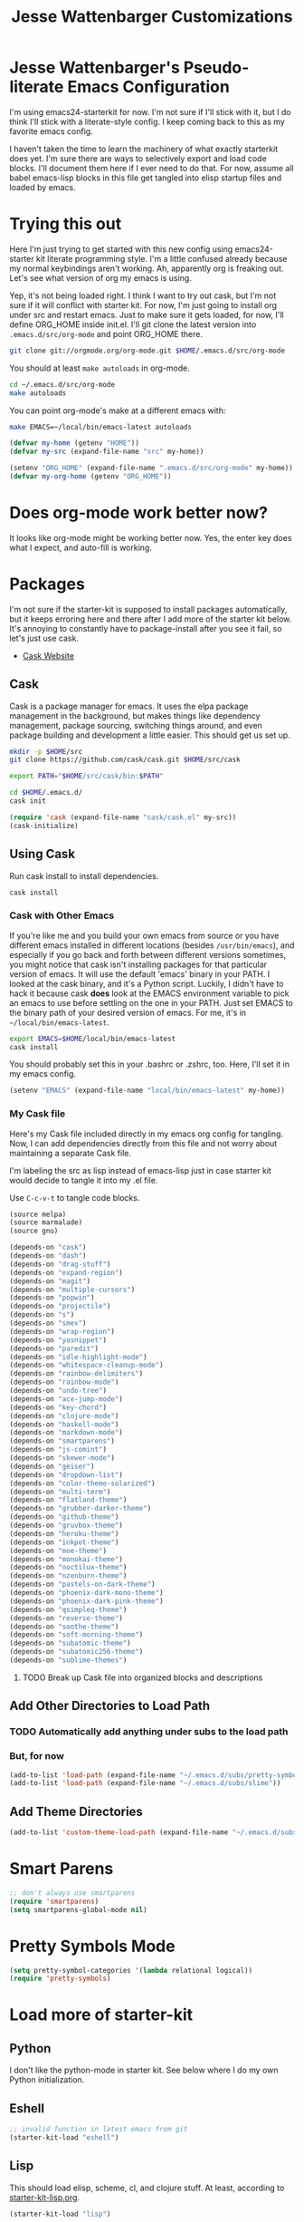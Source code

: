 #+TITLE: Jesse Wattenbarger Customizations
#+OPTIONS: toc:2 num:nil ^:nil

* Jesse Wattenbarger's Pseudo-literate Emacs Configuration
I'm using emacs24-starterkit for now. I'm not sure if I'll stick with
it, but I do think I'll stick with a literate-style config. I keep
coming back to this as my favorite emacs config.

I haven't taken the time to learn the machinery of what exactly
starterkit does yet. I'm sure there are ways to selectively export and
load code blocks. I'll document them here if I ever need to do
that. For now, assume all babel emacs-lisp blocks in this file get tangled into
elisp startup files and loaded by emacs.

* Trying this out
Here I'm just trying to get started with this new config using
emacs24-starter kit literate programming style.  I'm a little confused
already because my normal keybindings aren't working. Ah, apparently
org is freaking out. Let's see what version of org my emacs is using.

Yep, it's not being loaded right.  I think I want to try out cask, but
I'm not sure if it will conflict with starter kit.  For now, I'm just
going to install org under src and restart emacs.  Just to make sure
it gets loaded, for now, I'll define ORG_HOME inside init.el. I'll git
clone the latest version into =.emacs.d/src/org-mode= and point
ORG_HOME there.

#+BEGIN_SRC sh
git clone git://orgmode.org/org-mode.git $HOME/.emacs.d/src/org-mode
#+END_SRC

You should at least =make autoloads= in org-mode.

#+BEGIN_SRC sh
cd ~/.emacs.d/src/org-mode
make autoloads
#+END_SRC

You can point org-mode's make at a different emacs with:

#+BEGIN_SRC sh
make EMACS=~/local/bin/emacs-latest autoloads
#+END_SRC

#+BEGIN_SRC emacs-lisp
(defvar my-home (getenv "HOME"))
(defvar my-src (expand-file-name "src" my-home))
#+END_SRC

#+BEGIN_SRC emacs-lisp
(setenv "ORG_HOME" (expand-file-name ".emacs.d/src/org-mode" my-home))
(defvar my-org-home (getenv "ORG_HOME"))
#+END_SRC

* Does org-mode work better now?
It looks like org-mode might be working better now. Yes, the enter key
does what I expect, and auto-fill is working.

* Packages
I'm not sure if the starter-kit is supposed to install packages
automatically, but it keeps erroring here and there after I add more
of the starter kit below. It's annoying to constantly have to
package-install after you see it fail, so let's just use cask.
  - [[http://cask.github.io/][Cask Website]]

** Cask
Cask is a package manager for emacs. It uses the elpa package
management in the background, but makes things like dependency
management, package sourcing, switching things around, and even
package building and development a little easier. This should get us
set up.
#+BEGIN_SRC sh
mkdir -p $HOME/src
git clone https://github.com/cask/cask.git $HOME/src/cask
#+END_SRC

#+BEGIN_SRC sh
export PATH="$HOME/src/cask/bin:$PATH"
#+END_SRC

#+BEGIN_SRC sh
cd $HOME/.emacs.d/
cask init
#+END_SRC

#+BEGIN_SRC emacs-lisp
(require 'cask (expand-file-name "cask/cask.el" my-src))
(cask-initialize)
#+END_SRC

** Using Cask
Run cask install to install dependencies.
#+BEGIN_SRC sh
cask install
#+END_SRC

*** Cask with Other Emacs
If you're like me and you build your own emacs from source or you have
different emacs installed in different locations (besides
=/usr/bin/emacs=), and especially if you go back and forth between
different versions sometimes, you might notice that cask isn't
installing packages for that particular version of emacs. It will use
the default 'emacs' binary in your PATH. I looked at the cask binary,
and it's a Python script. Luckily, I didn't have to hack it because
cask *does* look at the EMACS environment variable to pick an emacs to
use before settling on the one in your PATH. Just set EMACS to the
binary path of your desired version of emacs. For me, it's in
=~/local/bin/emacs-latest=.

#+BEGIN_SRC sh
export EMACS=$HOME/local/bin/emacs-latest
cask install
#+END_SRC

You should probably set this in your .bashrc or .zshrc, too. Here,
I'll set it in my emacs config.

#+BEGIN_SRC emacs-lisp
(setenv "EMACS" (expand-file-name "local/bin/emacs-latest" my-home))
#+END_SRC

*** My Cask file
Here's my Cask file included directly in my emacs org config for
tangling. Now, I can add dependencies directly from this file and not
worry about maintaining a separate Cask file.

I'm labeling the src as lisp instead of emacs-lisp just in case
starter kit would decide to tangle it into my .el file.

Use =C-c-v-t= to tangle code blocks.

#+BEGIN_SRC lisp :tangle Cask :exports code
(source melpa)
(source marmalade)
(source gnu)

(depends-on "cask")
(depends-on "dash")
(depends-on "drag-stuff")
(depends-on "expand-region")
(depends-on "magit")
(depends-on "multiple-cursors")
(depends-on "popwin")
(depends-on "projectile")
(depends-on "s")
(depends-on "smex")
(depends-on "wrap-region")
(depends-on "yasnippet")
(depends-on "paredit")
(depends-on "idle-highlight-mode")
(depends-on "whitespace-cleanup-mode")
(depends-on "rainbow-delimiters")
(depends-on "rainbow-mode")
(depends-on "undo-tree")
(depends-on "ace-jump-mode")
(depends-on "key-chord")
(depends-on "clojure-mode")
(depends-on "haskell-mode")
(depends-on "markdown-mode")
(depends-on "smartparens")
(depends-on "js-comint")
(depends-on "skewer-mode")
(depends-on "geiser")
(depends-on "dropdown-list")
(depends-on "color-theme-solarized")
(depends-on "multi-term")
(depends-on "flatland-theme")
(depends-on "grubber-darker-theme")
(depends-on "github-theme")
(depends-on "gruvbox-theme")
(depends-on "heroku-theme")
(depends-on "inkpot-theme")
(depends-on "moe-theme")
(depends-on "monokai-theme")
(depends-on "noctilux-theme")
(depends-on "nzenburn-theme")
(depends-on "pastels-on-dark-theme")
(depends-on "phoenix-dark-mono-theme")
(depends-on "phoenix-dark-pink-theme")
(depends-on "qsimpleq-theme")
(depends-on "reverse-theme")
(depends-on "soothe-theme")
(depends-on "soft-morning-theme")
(depends-on "subatomic-theme")
(depends-on "subatomic256-theme")
(depends-on "sublime-themes")
#+END_SRC

**** TODO Break up Cask file into organized blocks and descriptions

** Add Other Directories to Load Path
*** TODO Automatically add anything under subs to the load path
*** But, for now
#+BEGIN_SRC emacs-lisp
(add-to-list 'load-path (expand-file-name "~/.emacs.d/subs/pretty-symbols"))
(add-to-list 'load-path (expand-file-name "~/.emacs.d/subs/slime"))
#+END_SRC
** Add Theme Directories
#+BEGIN_SRC emacs-lisp
(add-to-list 'custom-theme-load-path (expand-file-name "~/.emacs.d/subs/base16"))
#+END_SRC
* Smart Parens
#+BEGIN_SRC emacs-lisp
;; don't always use smartparens
(require 'smartparens)
(setq smartparens-global-mode nil)
#+END_SRC

* Pretty Symbols Mode
#+BEGIN_SRC emacs-lisp
(setq pretty-symbol-categories '(lambda relational logical))
(require 'pretty-symbols)
#+END_SRC
* Load more of starter-kit
** Python
I don't like the python-mode in starter kit. See below where I do my
own Python initialization.
** Eshell
 #+BEGIN_SRC emacs-lisp
;; invalid function in latest emacs from git
(starter-kit-load "eshell")
 #+END_SRC

** Lisp
This should load elisp, scheme, cl, and clojure stuff.
At least, according to [[file:starter-kit-lisp.org][starter-kit-lisp.org]].
#+BEGIN_SRC emacs-lisp
(starter-kit-load "lisp")
#+END_SRC

** Javascript
#+BEGIN_SRC emacs-lisp
;; (starter-kit-load "js")
#+END_SRC

Starter kit uses espresso-mode. I haven't used it much, but I don't
mind giving it a shot. I can always go back to js2-mode or switch
between the two. So, I'll leave that alone for now. But, I'll add
js-comint for getting a js repl inside emacs. I'll set it up to use
node.js for now. You can really use any js interpreter (e.g., Rhino,
Spidermonkey, node.js).

#+BEGIN_SRC emacs-lisp
(require 'js-comint)
(setq inferior-js-program-command "~/bin/node")
#+END_SRC

I'm not sure if espresso-mode has send-sexp functions or not, so I'll
just leave those out for now. Otherwise, js-comint recommends
something like this.

#+BEGIN_SRC emacs-lisp
(add-hook 'js2-mode-hook '(lambda () 
			    (local-set-key "\C-x\C-e" 'js-send-last-sexp)
			    (local-set-key "\C-\M-x" 'js-send-last-sexp-and-go)
			    (local-set-key "\C-cb" 'js-send-buffer)
			    (local-set-key "\C-c\C-b" 'js-send-buffer-and-go)
			    (local-set-key "\C-cl" 'js-load-file-and-go)
			    ))
#+END_SRC

*** Switching to js2-mode by default
**** TODO Look into why js2 mode isn't always loading
**** TODO Look into why pretty-symbols-mode is not starting
Looks like it's because the load-path was not getting initialized.
No time to fix it now.

#+BEGIN_SRC emacs-lisp
(define-abbrev-table 'js2-mode-abbrev-table '())
(add-to-list 'auto-mode-alist '("\\.js$" . js2-mode))
(add-to-list 'auto-mode-alist '("\\.json$" . js2-mode))
;; (add-hook 'js-mode-hook 'moz-minor-mode)
;; (add-hook 'js2-mode-hook 'turn-on-paredit)
(add-hook 'js2-mode-hook 'run-starter-kit-coding-hook)
(add-hook 'js-mode-hook 'idle-highlight)
(add-hook 'js2-mode-hook '(lambda()
                            ;; (pretty-symbols-mode)
                            (abbrev-mode)
                            (smartparens-mode)
                            (setq js-indent-level 2)
                            (setq js2-basic-offset 2)))
#+END_SRC

*** Since pretty-symbols-mode does not appear to be working right now
Turn function into pretty f symbol in js2-mode.
#+BEGIN_SRC emacs-lisp
(font-lock-add-keywords
 'js2-mode `(("\\<\\(function\\) *("
              (0 (progn (compose-region (match-beginning 1)
                                        (match-end 1) "\u0192") nil)))))
#+END_SRC
*** Trying out slime and swank-js
#+BEGIN_SRC emacs-lisp
;; (global-set-key [f5] 'slime-js-reload)
;; (add-hook 'js2-mode-hook
;;           (lambda ()
;;             (slime-js-minor-mode 1)))
#+END_SRC
*** Now trying skewer-mode
#+BEGIN_SRC emacs-lisp
;; (when (package-installed-p 'skewer-mode))
;; (add-hook 'js2-mode-hook 'skewer-mode)
#+END_SRC

*** js2-refactor
#+BEGIN_SRC emacs-lisp
;; js2-refactor
(require 'package)
(when (package-installed-p 'js2-refactor)
  (eval-after-load "js2-mode"
    '(progn
       (js2r-add-keybindings-with-prefix "C-c C-m")
       (define-key js2-mode-map (kbd "C-c C-g") 'js2r-add-to-globals-annotation))))
#+END_SRC
*** Coffee Mode
#+BEGIN_SRC emacs-lisp
(add-hook 'coffee-mode-hook
          (lambda ()
            (define-key coffee-mode-map (kbd "M-r") 'coffee-compile-buffer)
            (define-key coffee-mode-map (kbd "M-R") 'coffee-compile-region)
            (define-key coffee-mode-map (kbd "<tab>") 'coffee-indent)
            (define-key coffee-mode-map (kbd "<backtab>") 'coffee-unindent)))
(add-to-list 'auto-mode-alist '("\\.coffee$" . coffee-mode))
(add-to-list 'auto-mode-alist '("\\.cson$" . coffee-mode))
;; Use js2-mode for displaying compiled CS
(setq coffee-js-mode 'js2-mode)
;; Handle backtabs and indenting regions
(defun coffee-indent-block ()
  (shift-region coffee-tab-width)
  (setq deactivate-mark nil))

(defun coffee-unindent-block ()
  (shift-region (- coffee-tab-width))
  (setq deactivate-mark nil))

(defun coffee-indent ()
  (interactive)
  (if (and (boundp 'ac-trigger-command-p) (ac-trigger-command-p last-command))
      (auto-complete)
    (if mark-active
        (coffee-indent-block)
      (indent-for-tab-command))))

(defun coffee-unindent ()
  (interactive)
  (if mark-active
      (coffee-unindent-block)
    (progn
      (indent-line-to (- (current-indentation) coffee-tab-width)))))
#+END_SRC

*** Skeletons and Templates
Read more about skeletons in the Emacs Autotype manual (C-h i m a)
***** TODO prompt for extra context exports
#+BEGIN_SRC emacs-lisp
(define-skeleton jwatt/js-setup-repl-skel
  "Inserts some repl setup for node."
  nil
  "var repl = require('repl');\n"
  "var _ = require('lodash');\n\n"
  "var context = repl.start({
    prompt: '* ' + __dirname + ' > ',
    terminal: true,
    useColors: true,
    input: process.stdin,
    output: process.stdout
    }).context;\n"
  _
  )

(define-skeleton jwatt/js-require-skel
  "Inserts a require."
  "Require: "
  "var " _ " = require('" str "');"
)

(define-skeleton jwatt/js-fn-skel
  "Insert an anonymous function."
  nil
  "function("
  ("Var:" str ", ")
  & -2
  ") {" ?\n
  > _ ?\n
  >"}")

(define-skeleton jwatt/js-console-log
  "Insert a console.log()"
  nil
  > "console.log("_ ");")


(require 'tempo)
(setq tempo-interactive t)
(defvar tempo-initial-pos nil)
(defadvice tempo-insert (around tempo-insert-pos act)
  "Define initial position."
  (if (eq element '~)
      (setq tempo-initial-pos (point-marker))
    ad-do-it))
(defadvice tempo-insert-template (around tempo-insert-template-pos act)
  "Set initial position when defined."
  (setq tempo-initial-pos nil)
  ad-do-it
  (if tempo-initial-pos
      (progn
        (put template 'no-self-insert t)
        (goto-char tempo-initial-pos))
    (put template 'no-self-insert nil)))

(defvar js-tempo-tags nil)
(tempo-define-template "js-if"
                       '(> "if (" ~ ") {" n>
                           > n
                           "}" > n>
                           )
                       "if"
                       "Insert a js if statement"
                       'js-tempo-tags)

(define-abbrev js2-mode-abbrev-table "8req" "" 'jwatt/js-require-skel)
(define-abbrev js2-mode-abbrev-table "8fn" "" 'jwatt/js-fn-skel)
(define-abbrev js2-mode-abbrev-table "8l" "" 'jwatt/js-console-log)
(define-abbrev js2-mode-abbrev-table "8if" "" 'tempo-template-js-if)
#+END_SRC

** Misc-recommended
Let's see what this is like.
#+BEGIN_SRC emacs-lisp
(starter-kit-load "misc-recommended")
#+END_SRC
** Haskell
Load the starter-kit haskell.

Add this to your Cask.
#+BEGIN_SRC lisp
(depends-on "haskell-mode")
#+END_SRC

#+BEGIN_SRC emacs-lisp
(starter-kit-load "haskell")
#+END_SRC

* YASnippet setup
#+BEGIN_SRC emacs-lisp
(require 'dropdown-list)
(setq yas-prompt-functions '(yas-dropdown-prompt
                             yas-ido-prompt
                             yas-completing-prompt))
#+END_SRC

* Python
** Basic Python Setup
#+BEGIN_SRC emacs-lisp
  (require 'python)

  ;; setup completion, etc. for IPython
  (setq
   python-shell-interpreter "ipython"
   python-shell-interpreter-args ""
   python-shell-prompt-regexp "In \\[[0-9]+\\]: "
   python-shell-prompt-output-regexp "Out\\[[0-9]+\\]: "
   python-shell-completion-setup-code
     "from IPython.core.completerlib import module_completion"
   python-shell-completion-module-string-code
     "';'.join(module_completion('''%s'''))\n"
   python-shell-completion-string-code
     "';'.join(get_ipython().Completer.all_completions('''%s'''))\n")

  (setq python-skeleton-autoinsert t)
  ;; TODO: Use a different directory for pydoc-info?
  ;; TODO: Only run this if pydoc-info is installed
  ;; (add-to-list 'load-path (expand-file-name "~/.emacs.d/subs/pydoc-info"))
  ;; (require 'pydoc-info)
  ;; (info-lookup-add-help
  ;;    :mode 'python-mode
  ;;    :parse-rule 'pydoc-info-python-symbol-at-point
  ;;    :doc-spec
  ;;    '(("(python)Index" pydoc-info-lookup-transform-entry)
  ;;      ("(TARGETNAME)Index" pydoc-info-lookup-transform-entry)))
#+END_SRC

* Scheme and Geiser
#+BEGIN_SRC emacs-lisp
(setq geiser-active-implementations '(guile))
#+END_SRC

* Org-mode
Arguably the most important for me. In my previous config, I
autoloaded files from an init.d directory under my .emacs.d. I'll just
start ripping pieces out of my org.el and making them work here. It
will be a lot more organized than my current org.el.  Let's get
started.

** Load Path
I should already have org-mode loaded by the starterkit and my
ORG_HOME, so I shouldn't need to add it to my load path anymore. I
want to make sure the contrib directory for org-mode is in my load
path, though. I'll setup the mode-alist here, too (and possibly other
top-level stuff later).


#+BEGIN_SRC emacs-lisp
(add-to-list 'load-path (expand-file-name "contrib/lisp" my-org-home))
(add-to-list 'auto-mode-alist '("\\.\\(org\\|org_archive\\|txt\\)$" . org-mode))
;; this probably isn't needed with the starter-kit
(setq  org-insert-mode-line-in-empty-file t)
(require 'org)
#+END_SRC

** Global Org Keys
#+BEGIN_SRC emacs-lisp
(global-set-key "\C-cl" 'org-store-link)
(global-set-key "\C-cc" 'org-capture)
(global-set-key "\C-ca" 'org-agenda)
(global-set-key "\C-cb" 'org-iswitchb)
#+END_SRC

** Local Org Keys
I'm leaving this commented for now because I haven't pulled in
org-pomodoro yet.
#+BEGIN_SRC emacs-lisp
;; (local-set-key "\C-co" 'org-pomodoro)
#+END_SRC

** Org Directories and Special Files
I use =~/org= as my base. I also have an =~/org/personal= directory
that is encrypted, but it gets dynamically loaded in special agenda
views which you can see later on.
#+BEGIN_SRC emacs-lisp
  (setq org-directory "~/org")
  (setq org-default-notes-file (concat org-directory "/notes.org"))
  (setq org-default-ideas-file (concat org-directory "/ideas.org"))
  (setq org-agenda-files '("~/org"))
  (setq org-refile-targets '((nil :maxlevel . 2)
                             (org-agenda-files :maxlevel . 1)))
#+END_SRC

** Other Org Settings Variables
I won't explain each setting variable right now, but I'll try to group
them all here.
#+BEGIN_SRC emacs-lisp
    (setq org-log-done 'time)
    (setq org-refile-use-outline-path 'file)
    (setq org-refile-allow-creating-parent-nodes 'confirm)
    (setq org-enforce-todo-dependencies t)
    (setq org-enforce-todo-checkbox-dependencies t)
  (setq org-agenda-dim-blocked-tasks t)

  ; Targets complete directly with IDO
  (setq org-outline-path-complete-in-steps nil)

  ; Use IDO for both buffer and file completion and ido-everywhere to t
  (setq org-completion-use-ido t)
  (setq ido-everywhere t)
  (setq ido-max-directory-size 100000)
  (ido-mode (quote both))

  ; Use the current window when visiting files and buffers with ido
  (setq ido-default-file-method 'selected-window)
  (setq ido-default-buffer-method 'selected-window)

  ;; remember clocking between sessions
  (setq org-clock-persist 'history)
  (org-clock-persistence-insinuate)

  ;; logbook drawer and clocking
  (setq org-log-into-drawer t)
  (setq org-clock-into-drawer t)

  ;; archive setup
  (setq org-archive-mark-done nil)
  (setq org-archive-location "%s_archive::* Archived Tasks")

  ;; preserve indentation for babel (makefiles)
  (setq org-src-preserve-indentation t)
#+END_SRC

** Org Hooks
If you didn't know, emacs loves hooks (as most interactive and
programmable software should). You can add hooks for
different modes that enable other modes, set variables, or do anything
at all really. Here is where I setup some hooks for org-modes.

I like abbrev-mode. honestly, I haven't been using auto-fill mode
lately. I'll comment it out for now.

#+BEGIN_SRC emacs-lisp
  (add-hook 'org-mode-hook (lambda () (abbrev-mode t)))
  (add-hook 'org-mode-hook (lambda () (remove-hook 'before-save-hook 'whitespace-cleanup)))
  ;; (add-hook 'org-mode-hook 'auto-fill-mode)
  ;; (add-hook 'org-capture-mode-hook 'auto-fill-mode)
#+END_SRC

** Org Tasks
These can be overrided or appended per-file. But, these are my default
tasks types.
#+BEGIN_SRC emacs-lisp
  ; Setup Tasks
  (setq org-todo-keywords
        (quote (
        (type "NOTE(N)" "IDEA(i)" "|" "DISMISSED")
        (sequence "TODO(t)" "NEXT(n)" "|" "DONE(d)")
        (sequence "WAITING(w@/!)" "HOLD(h@/!)" "|" "CANCELLED(c@/!)" "PHONE")
        )))
  (setq org-todo-keyword-faces
        (quote (("TODO" :foreground "tomato" :weight bold)
                ("NEXT" :foreground "wheat" :weight bold)
                ("DONE" :foreground "spring green" :weight bold)
                ("WAITING" :foreground "orange" :weight bold)
                ("HOLD" :foreground "magenta" :weight bold)
                ("CANCELLED" :foreground "dim gray" :weight bold)
                ("PHONE" :foreground "orchid" :weight bold)
                ("NOTE" :foreground "dark turquoise" :weight bold)
                ("IDEA" :foreground "yellow1" :weight bold))))
#+END_SRC
** Capture Templates
These are for quickly capturing stuff from any buffer in emacs. These
are awesome. If you use org-mode, but have never used the capture-mode
stuff, try it out! Mine is fairly basic right now. Notes, Ideas,
Todos, and I added Work Journal and Journal entries because I use
separate journal.org files for writing longer journal-like entries.
#+BEGIN_SRC emacs-lisp
;; capture templates
(setq org-capture-templates
      '(("t" "Todo" entry (file org-default-notes-file)
        "* TODO %?\n%U\n%a\n" :clock-in t :clock-resume t)
        ("n" "Note" entry (file org-default-notes-file)
         "* NOTE %? %^G\n%U\n  %i\n  %a\n")
        ("i" "Idea" entry (file org-default-ideas-file)
         "* IDEA %?\n%U\n%a\n" :clock-in t :clock-resume t)
        ("J" "Work Journal" entry
         (file+datetree (concat org-directory "/journal.org"))
         "* %?\nEntered on %U\n  %i\n  %a")
        ("j" "Personal Journal" entry
         (file+datetree (concat org-directory "/personal/journal.org"))
         "* %?\nEntered on %U\n  %i\n  %a")
        ("x" "X selection" entry (file org-default-notes-file)
         "* %? \n%U\n  %i\n  %x\n")))
#+END_SRC

** Agendas
I like most of the default agenda commands, but since I want to keep
separate agendas for work and personal stuff, I just use hooks to bind
resetting the =org-agenda-files= variable before building my
agendas. Yes, I love you org-mode, I love you lisp, and I love you
emacs.

Define Agenda Files. By default, I use all files ending in =.org= and
=.org.gpg=. The default place for my agenda files is the same as my
org-directory. So any files that match this regexp in there will be
considered for the agenda views.

#+BEGIN_SRC emacs-lisp
(setq org-agenda-file-regexp "\\`[^.].*\\.org\\(\\.gpg\\)?\\'")
#+END_SRC

#+BEGIN_SRC emacs-lisp
(setq org-agenda-custom-commands
      '(("P" "Personal agenda"
         agenda "Personal" ((org-agenda-files '("~/org/personal"))
                            ))
        ("A" "Agenda for everything"
          agenda "Everything"
          ((org-agenda-files '("~/org" "~/org/personal"))
           ))))
#+END_SRC

** Babel
Here are a few config items for Babel, code blocks and literate
programming. I'm sure this section will get bigger as I'm getting
really into LP lately. It's one reason why I'm getting down with this
emacs24-starter-kit joint.
#+BEGIN_SRC emacs-lisp
;; stuff for code blocks
(setq org-src-fontify-natively t)
(setq org-src-tab-acts-natively t)
(setq org-src-preserve-indentation t)

;; load languages with babel
(org-babel-do-load-languages
 (quote org-babel-load-languages)
 (quote ((emacs-lisp . t)
                                    (R . t)
                                    (python . t)
                                    (sh . t)
                                    (dot . t)
                                    (ditaa . t)
                                    (ruby . t)
                                    (gnuplot . t)
                                    (clojure . t)
                                    (ledger . t)
                                    (org . t)
                                    (plantuml . t)
                                    (latex . t)
                                    (makefile . t))))
;; Do not prompt to confirm evaluation
(setq org-confirm-babel-evaluate nil)

;; Use fundamental mode when editing plantuml blocks
(add-to-list 'org-src-lang-modes (quote ("plantuml" . fundamental)))

#+END_SRC

** Skeletons and Abbrevs
#+BEGIN_SRC emacs-lisp
(define-skeleton jwatt/org-src-name-block
  "Insert #+name"
  "name: "
  > "#+name: " str
  ?\n "#+begin_src "
  ("headers:" str " ")
  & -1
  ?\n _ ?\n
  "#+end_src"
  )


(define-abbrev org-mode-abbrev-table "<sn" "" 'jwatt/org-src-name-block)
#+END_SRC
** Custom Org Functions
*** Org Archiving
I stole this from (TODO: insert ref). He has a great setup, and his
literate org guide is an excellent way to get started with org-mode.
#+BEGIN_SRC emacs-lisp
(defun bh/skip-non-archivable-tasks ()
  "Skip trees that are not available for archiving"
  (save-restriction
    (widen)
    ;; Consider only tasks with done todo headings as archivable candidates
    (let ((next-headline (save-excursion (or (outline-next-heading) (point-max))))
          (subtree-end (save-excursion (org-end-of-subtree t))))
      (if (member (org-get-todo-state) org-todo-keywords-1)
          (if (member (org-get-todo-state) org-done-keywords)
              (let* ((daynr (string-to-int (format-time-string "%d" (current-time))))
                     (a-month-ago (* 60 60 24 (+ daynr 1)))
                     (last-month (format-time-string "%Y-%m-" (time-subtract (current-time) (seconds-to-time a-month-ago))))
                     (this-month (format-time-string "%Y-%m-" (current-time)))
                     (subtree-is-current (save-excursion
                                           (forward-line 1)
                                           (and (< (point) subtree-end)
                                                (re-search-forward (concat last-month "\\|" this-month) subtree-end t)))))
                (if subtree-is-current
                    subtree-end ; Has a date in this month or last month, skip it
                  nil))  ; available to archive
            (or subtree-end (point-max)))
        next-headline))))
#+END_SRC
*** Publishing
**** Setup
Most of this publishing setup was taken from the norang doc, and I've
modified it to suite my needs over time.

#+BEGIN_SRC emacs-lisp
; Inline images in HTML instead of producting links to the image
(setq org-html-inline-images t)

; Use org.css from the norang website for export document stylesheets
;; (setq org-html-head-extra "<link rel=\"stylesheet\" href=\"http://doc.norang.ca/org.css\" type=\"text/css\" />")
;; (setq org-html-head-include-default-style nil)

; Do not generate internal css formatting for HTML exports
;; (setq org-export-htmlize-output-type (quote css))
; Export with LaTeX fragments
(setq org-export-with-LaTeX-fragments t)
; Increase default number of headings to export
(setq org-export-headline-levels 6)

; I'm lazy and don't want to remember the name of the project to publish when I modify
; a file that is part of a project.  So this function saves the file, and publishes
; the project that includes this file
;
; It's bound to C-S-F12 so I just edit and hit C-S-F12 when I'm done and move on to the next thing
(defun bh/save-then-publish (&optional force)
  (interactive "P")
  (save-buffer)
  (org-save-all-org-buffers)
  (let ((org-html-head-extra)
        (org-html-validation-link "<a href=\"http://validator.w3.org/check?uri=referer\">Validate XHTML 1.0</a>"))
    (org-publish-current-project force)))

(global-set-key (kbd "C-s-<f12>") 'bh/save-then-publish)
#+END_SRC
**** LaTeX setup and exports
This is from the [[http://orgmode.org/worg/org-faq.html][org-mode FAQ]].
#+BEGIN_QUOTE
How can I get colored source code when exporting to LaTeX?

As of Sun Aug 9 2009 the "current" version of Org-mode (see keeping-current-with-Org-mode-development) supports exporting source code to LaTeX using the listings package.

To turn on listing export add the following to your Org-mode customization. 
#+END_QUOTE
#+BEGIN_SRC emacs-lisp :tangle no :exports no
;; require org-latex so that the following variables are defined
;; (require 'org-latex)

;; tell org to use listings
;; (setq org-export-latex-listings t)

;; you must include the listings package
;; (add-to-list 'org-export-latex-packages-alist '("" "listings"))

;; if you want colored source code then you need to include the color package
;; (add-to-list 'org-export-latex-packages-alist '("" "color"))
#+END_SRC

However, I think it's out of date compared to org-mode 8+. I found
this link that seems a little more up-to-date:
[[http://joat-programmer.blogspot.com/2013/07/org-mode-version-8-and-pdf-export-with.html][org-mode 8 and pdf export]]

For this to work, python pygments and the LaTeX minted packages need
to be installed.
#+BEGIN_SRC sh :tangle no :exports code
pip install pygments
#+END_SRC

I think Ubuntu includes the minted LaTeX package in
texlive-latex-recommended or -extra.
#+BEGIN_SRC emacs-lisp
;; Include the latex-exporter
(require 'ox-latex)
;; Add minted to the defaults packages to include when exporting.
(add-to-list 'org-latex-packages-alist '("" "minted" "" "cite"))
;; Tell the latex export to use the minted package for source
;; code coloration.
(setq org-latex-listings 'minted)
;; Let the exporter use the -shell-escape option to let latex
;; execute external programs.
;; This obviously and can be dangerous to activate!
;; jwatt: I'm not sure if i need to do this.
;; (setq org-latex-pdf-process
;;       '("xelatex -shell-escape -interaction nonstopmode -output-directory %o %f"))
#+END_SRC

***** LaTeX pdf process
If LaTeX exporting isn't working, then this is probably why.
I'm trying to use latexmk because of my use of minted for source code
and bibtex for citations. I'm not sure if a regular latex compile will
run the right number of times.

#+BEGIN_SRC emacs-lisp
;; Use latexmk for PDF export
(setq org-latex-pdf-process
      (list "latexmk -pdflatex='pdflatex -shell-escape -interaction nonstopmode' -bibtex -pdf -f %f"))
#+END_SRC

***** BibTeX Setup
#+BEGIN_SRC emacs-lisp
;; Configure RefTeX for use with org-mode. At the end of your
;; org-mode file you need to insert your style and bib file:
;; \bibliographystyle{plain}
;; \bibliography{ProbePosition}
;; See http://www.mfasold.net/blog/2009/02/using-emacs-org-mode-to-draft-papers/
;; (setq-default TeX-master t)
(defun org-mode-reftex-setup ()
  (load-library "reftex")
  (and (buffer-file-name)
       (file-exists-p (buffer-file-name))
       (reftex-parse-all))
  (define-key org-mode-map (kbd "C-c )") 'reftex-citation)
  )
(add-hook 'org-mode-hook 'org-mode-reftex-setup)
#+END_SRC

**** Project Exports
#+BEGIN_SRC emacs-lisp
(setq org-alphabetical-lists t)
;; Explicitly load required exporters
(require 'ox-html)
(require 'ox-ascii)
;; project publishing
(setq org-publish-project-alist
           '(("niweek-notes"
              :base-directory "~/niweek/"
              :publishing-directory "~/public_html"
              :html-head "<link rel=\"stylesheet\"
                         href=\"css/worg.css\"
                         type=\"text/css\"/>"
              :base-extension "org"
              :recursive t
              :publishing-function org-html-publish-to-html
              :headline-levels 4             ; Just the default for this project.
              :auto-preamble t)
             ("niweek-static"
              :base-directory "~/niweek/"
              :publishing-directory "~/public_html"
              :base-extension "css\\|js\\|png\\|jpg\\|gif\\|pdf\\|mp3\\|ogg\\|swf"
              :recursive t
              :publishing-function org-publish-attachment)
             ("project-support"
              :base-directory "~/org/ps/"
              :publishing-directory "~/public_html"
              :html-head "<link rel=\"stylesheet\"
                         href=\"css/worg.css\"
                         type=\"text/css\"/>"
              :base-extension "org"
              :recursive t
              :publishing-function org-html-publish-to-html
              :headline-levels 4
              :with-drawers t
              :html-html5-fancy t
              :auto-preamble t)
             ("project-support-static"
              :base-directory "~/org/ps/"
              :publishing-directory "~/public_html"
              :base-extension "css\\|js\\|png\\|jpg\\|gif\\|pdf\\|mp3\\|ogg\\|swf"
              :recursive t
              :publishing-function org-publish-attachment)))
#+END_SRC

*** Pomodoro
TODO: Leaving Pomodoro functions out for now. I need to pull in those dependencies.

* Markdown
Add this to your Cask.
#+BEGIN_SRC lisp
(depends-on "markdown-mode")
#+END_SRC

* Defaults
Some better defaults. I'm not sure if starter-kit loads these or not yet.
#+BEGIN_SRC emacs-lisp
  (progn
    (ido-mode t)
    (setq ido-enable-flex-matching t)

    (menu-bar-mode -1)
    (when (fboundp 'tool-bar-mode)
      (tool-bar-mode -1))
    (when (fboundp 'scroll-bar-mode)
      (scroll-bar-mode -1))

    (require 'uniquify)
    (setq uniquify-buffer-name-style 'forward)

    (require 'saveplace)
    (setq-default save-place t)

    (global-set-key (kbd "M-/") 'hippie-expand)
    (global-set-key (kbd "C-x C-b") 'ibuffer)

    (global-set-key (kbd "C-s") 'isearch-forward-regexp)
    (global-set-key (kbd "C-r") 'isearch-backward-regexp)
    (global-set-key (kbd "C-M-s") 'isearch-forward)
    (global-set-key (kbd "C-M-r") 'isearch-backward)

    (setq tramp-copy-size-limit 1000000)

    ;; TODO: should probably move this to a different section.
    (setq smex-save-file (concat user-emacs-directory ".smex-items"))
    (smex-initialize)
    (global-set-key (kbd "M-x") 'smex)
    (global-set-key (kbd "M-X") 'smex-major-mode-commands)
    ;; This is your old M-x.
    (global-set-key (kbd "C-c C-c M-x") 'execute-extended-command)

    (show-paren-mode 1)
    (setq-default indent-tabs-mode nil)
    (setq x-select-enable-clipboard t
          x-select-enable-primary t
          save-interprogram-paste-before-kill t
          apropos-do-all t
          mouse-yank-at-point t
          save-place-file (concat user-emacs-directory "places")
          backup-directory-alist `(("." . ,(concat user-emacs-directory
                                                   "backups")))))
#+END_SRC

* Encryption
Make sure epa (EasyPG) is enabled for encryption.

More on encryption and encryption with org-mode here:
[[http://orgmode.org/worg/org-tutorials/encrypting-files.html][Org Mode Encryption]]

More on EasyPG in the manual:
[[http://www.gnu.org/software/emacs/manual/html_mono/epa.html#Quick-start][EasyPG Manual]]

#+BEGIN_SRC emacs-lisp
(require 'epa-file)
(epa-file-enable)
#+END_SRC

** Auto encrypt/decrypt files
With the EasyPG Agent, any file that ends in =.gpg= will be
encrypted. However, emacs modes are usually turned on based on the
filename. So, you will want to add a mode setting to the top of all of
your =*.org= files and any files for which you'd like to turn on
modes. Adding file-level settings is a good idea in the first place.

#+BEGIN_SRC org
# -*- mode:org; epa-file-encrypt-to: ("me@mydomain.com") -*-
#+END_SRC

Adding epa-file-encrypt-to to the file-level settings should help
ensure that epa doesn't keep asking for the key we want to use and the
pass phrase for the key.

I recommend setting up and using gpg-agent instead of storing
pass phrases in the cache: [[http://www.gnupg.org/documentation/manuals/gnupg/#Invoking-GPG_002dAGENT][GnuPG Manual]]

* Hooks
There are some dependencies here. You might need to add some packages
to Cask.
#+BEGIN_SRC emacs-lisp
(add-hook 'prog-mode-hook (defun pnh-add-watchwords ()
                            (font-lock-add-keywords
                             nil `(("\\<\\(FIX\\(ME\\)?\\|TODO\\)"
                                    1 font-lock-warning-face t)))))

(add-hook 'prog-mode-hook 'whitespace-mode)
(add-hook 'prog-mode-hook 'idle-highlight-mode)
(add-hook 'prog-mode-hook 'hl-line-mode)
(add-hook 'prog-mode-hook 'rainbow-delimiters-mode)

(add-hook 'emacs-lisp-mode-hook 'paredit-mode)
(add-hook 'emacs-lisp-mode-hook 'turn-on-eldoc-mode)
#+END_SRC

* UI
I like a blinky cursor. I like a bigger fringe. Let's make sure we get
maximum font-lock-decoration.
#+BEGIN_SRC emacs-lisp
(blink-cursor-mode)
(if (fboundp 'fringe-mode)
    (fringe-mode 10))

(global-font-lock-mode 1)
(setq font-lock-maximum-decoration t)
#+END_SRC

* Whitespace
#+BEGIN_SRC emacs-lisp
(setq whitespace-style '(face tabs spaces trailing lines space-before-tab newline indentation empty space-after-tab space-mark tab-mark newline-mark))
;; TODO: only turn this on for some programming modes. It keeps messing up makefiles.
;; (add-hook 'before-save-hook 'whitespace-cleanup)
(add-hook 'make-file-mode-hook '(lambda ()
                                 (setq indent-tabs-mode t)
                                  (setq org-src-preserve-indentation t)))
;; (add-hook 'before-save-hook 'delete-trailing-whitespace)

#+END_SRC

* Paths
Customize exec paths here in case your shell doesn't do it. If I rely
on programs run from elisp, I want to make sure that they're in my
=PATH=.

#+BEGIN_SRC emacs-lisp
;; setup any extra PATH stuff here for execution
(setenv "PATH" (concat "/usr/local/bin:" (getenv "PATH")))
(setq exec-path
      '(
        "/bin"
        "/usr/local/bin"
        "/usr/bin"
        "~/local/bin"
        (getenv "PATH")
        ))
#+END_SRC

* Themes
Add our themes directories that are outside of starter-kit, and may be
outside of melpa. Load a custom theme that you like here, too.
I'll start adding git submodules here, too.
#+BEGIN_SRC sh
mkdir -p $HOME/.emacs.d/subs
cd $HOME/.emacs
git submodule add https://github.com/neil477/base16-emacs.git subs/base16
#+END_SRC

I'm using solarized more than base16 again lately. Add this to your Cask:
#+BEGIN_SRC lisp
(depends-on "solarized-theme")
#+END_SRC

Or run =M-x= =package-install= =solarized-theme=.

#+BEGIN_SRC emacs-lisp
(load-theme 'solarized-dark t)
#+END_SRC

Try the base16 themes with =M-x= =load-theme= =base16-default=, etc.

* Fonts
I go through different fonts depending on my mood. Lately, I really
like =Meslo= fonts. You probably don't have this installed by default.
TODO: Give instructions on installing Meslo.
#+BEGIN_SRC emacs-lisp
;; (set-frame-font "Meslo LG M DZ" t)
(set-frame-font "PragmataPro:pixelsize=20")
#+END_SRC
Otherwise, I like using =terminus= a lot. If you're on a Debian-based
distro, you can probably get it with:
#+BEGIN_SRC sh
aptitude install xfonts-terminus
#+END_SRC

* UTF-8 Fun
These are just some fun unicode characters I found on github late one
night.
#+BEGIN_SRC emacs-lisp
(defun disapproval () (interactive) (insert "ಠ_ಠ"))
(defun eyeroll () (interactive) (insert "◔_◔"))
(defun tables () (interactive) (insert "（╯°□°）╯︵ ┻━┻"))
(defun mu () (interactive) (insert "無"))
(defun rectification () (interactive) (insert "正名"))
#+END_SRC

* IDO Setup
I've spread some ido setup around this file, and I should put it all
together at one point. Some of these are really important to me,
especially the vertical ido results.
#+BEGIN_SRC emacs-lisp
;; Display ido results vertically, rather than horizontally
(setq ido-decorations '("\n-> " "" "\n " "\n ..." "[" "]"
                        " [No match]" " [Matched]" " [Not readable]"
                        " [Too big]" " [Confirm]"))

(add-hook 'ido-minibuffer-setup-hook
          (defun ido-disable-line-truncation ()
            (set (make-local-variable 'truncate-lines) nil)))

(defun jf-ido-define-keys () ;; C-n/p is more intuitive in vertical layout
  (define-key ido-completion-map (kbd "C-n") 'ido-next-match)
  (define-key ido-completion-map (kbd "C-p") 'ido-prev-match))

(add-hook 'ido-setup-hook 'jf-ido-define-keys)
#+END_SRC

* Fancy keys
Let's get an undo tree, some ace-jump-mode and some key-chords going.
You might want to add these to your Cask:
#+BEGIN_SRC lisp
(depends-on "undo-tree")
(depends-on "ace-jump-mode")
(depends-on "key-chord")
#+END_SRC

#+BEGIN_SRC emacs-lisp
(require 'undo-tree)
(global-undo-tree-mode)

(require 'ace-jump-mode)
(define-key global-map (kbd "C-c SPC") 'ace-jump-mode)
(define-key global-map (kbd "C-x SPC") 'ace-jump-mode-pop-mark)

(require 'key-chord)
(key-chord-define-global "jj" 'ace-jump-word-mode)
;;(key-chord-define-global "jl" 'ace-jump-line-mode)
;;(key-chord-define-global "jk" 'ace-jump-char-mode)
;;(key-chord-define-global "kk" 'just-one-space)
;;(key-chord-define-global "KK" 'delete-horizontal-space)
(key-chord-define-global "JJ" 'prelude-switch-to-previous-buffer)
(key-chord-define-global "uu" 'undo-tree-visualize)
(key-chord-mode 1)
#+END_SRC

